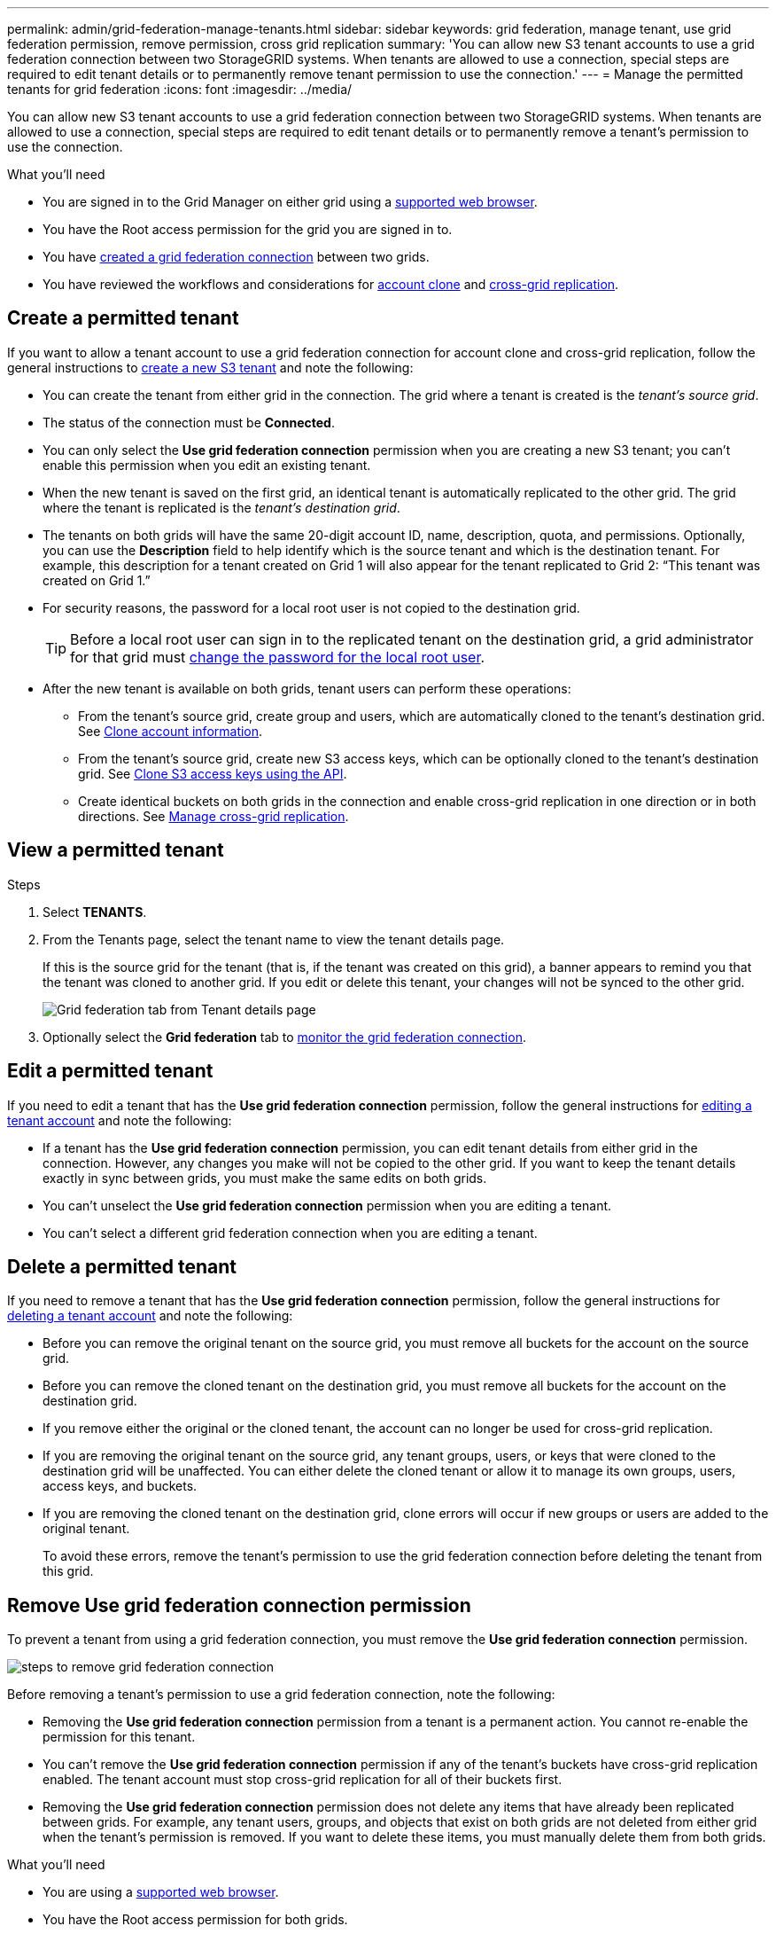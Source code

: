 ---
permalink: admin/grid-federation-manage-tenants.html
sidebar: sidebar
keywords: grid federation, manage tenant, use grid federation permission, remove permission, cross grid replication
summary: 'You can allow new S3 tenant accounts to use a grid federation connection between two StorageGRID systems. When tenants are allowed to use a connection, special steps are required to edit tenant details or to permanently remove tenant permission to use the connection.'
---
= Manage the permitted tenants for grid federation
:icons: font
:imagesdir: ../media/

[.lead]
You can allow new S3 tenant accounts to use a grid federation connection between two StorageGRID systems. When tenants are allowed to use a connection, special steps are required to edit tenant details or to permanently remove a tenant's permission to use the connection.

.What you'll need

* You are signed in to the Grid Manager on either grid using a link:../admin/web-browser-requirements.html[supported web browser].
* You have the Root access permission for the grid you are signed in to. 
* You have link:grid-federation-create-connection.html[created a grid federation connection] between two grids.
* You have reviewed the workflows and considerations for link:grid-federation-what-is-account-clone.html[account clone] and link:grid-federation-what-is-cross-grid-replication.html[cross-grid replication].

== Create a permitted tenant
If you want to allow a tenant account to use a grid federation connection for account clone and cross-grid replication, follow the general instructions to link:creating-tenant-account.html[create a new S3 tenant] and note the following:

* You can create the tenant from either grid in the connection. The grid where a tenant is created is the _tenant's source grid_.

* The status of the connection must be *Connected*.

* You can only select the *Use grid federation connection* permission when you are creating a new S3 tenant; you can't enable this permission when you edit an existing tenant.

* When the new tenant is saved on the first grid, an identical tenant is automatically replicated to the other grid. The grid where the tenant is replicated is the _tenant's destination grid_.

* The tenants on both grids will have the same 20-digit account ID, name, description, quota, and permissions. Optionally, you can use the *Description* field to help identify which is the source tenant and which is the destination tenant. For example, this description for a tenant created on Grid 1 will also appear for the tenant replicated to Grid 2: "`This tenant was created on Grid 1.`"

* For security reasons, the password for a local root user is not copied to the destination grid.
+
TIP: Before a local root user can sign in to the replicated tenant on the destination grid, a grid administrator for that grid must link:changing-password-for-tenant-local-root-user.html[change the password for the local root user].

* After the new tenant is available on both grids, tenant users can perform these operations:

** From the tenant's source grid, create group and users, which are automatically cloned to the tenant's destination grid. See link:../tenant/grid-federation-account-clone.html[Clone account information].

** From the tenant's source grid, create new S3 access keys, which can be optionally cloned to the tenant's destination grid. See link:../tenant/grid-federation-clone-keys-with-api.html[Clone S3 access keys using the API].

** Create identical buckets on both grids in the connection and enable cross-grid replication in one direction or in both directions. See link:../tenant/grid-federation-manage-cross-grid-replication.html[Manage cross-grid replication].

== View a permitted tenant

.Steps

. Select *TENANTS*.

. From the Tenants page, select the tenant name to view the tenant details page.
+ 
If this is the source grid for the tenant (that is, if the tenant was created on this grid), a banner appears to remind you that the tenant was cloned to another grid. If you edit or delete this tenant, your changes will not be synced to the other grid.
+
image::../media/grid-federation-tenant-detail.png[Grid federation tab from Tenant details page]

. Optionally select the *Grid federation* tab to link:../monitor/grid-federation-monitor-connections.html[monitor the grid federation connection].

== Edit a permitted tenant

If you need to edit a tenant that has the *Use grid federation connection* permission, follow the general instructions for link:editing-tenant-account.html[editing a tenant account] and note the following:

* If a tenant has the *Use grid federation connection* permission, you can edit tenant details from either grid in the connection. However, any changes you make will not be copied to the other grid. If you want to keep the tenant details exactly in sync between grids, you must make the same edits on both grids.

* You can't unselect the *Use grid federation connection* permission when you are editing a tenant.

* You can't select a different grid federation connection when you are editing a tenant.

== Delete a permitted tenant

If you need to remove a tenant that has the *Use grid federation connection* permission, follow the general instructions for link:deleting-tenant-account.html[deleting a tenant account] and note the following:

* Before you can remove the original tenant on the source grid, you must remove all buckets for the account on the source grid.

* Before you can remove the cloned tenant on the destination grid, you must remove all buckets for the account on the destination grid.

* If you remove either the original or the cloned tenant, the account can no longer be used for cross-grid replication. 

* If you are removing the original tenant on the source grid, any tenant groups, users, or keys that were cloned to the destination grid will be unaffected. You can either delete the cloned tenant or allow it to manage its own groups, users, access keys, and buckets.

* If you are removing the cloned tenant on the destination grid, clone errors will occur if new groups or users are added to the original tenant.
+
To avoid these errors,  remove the tenant's permission to use the grid federation connection before deleting the tenant from this grid.

== [[remove-grid-federation-permission]]Remove Use grid federation connection permission

To prevent a tenant from using a grid federation connection, you must remove the *Use grid federation connection* permission.

image:../media/grid-federation-remove-permission.png[steps to remove grid federation connection]

Before removing a tenant's permission to use a grid federation connection, note the following:

* Removing the *Use grid federation connection* permission from a tenant is a permanent action. You cannot re-enable the permission for this tenant.

* You can't remove the *Use grid federation connection* permission if any of the tenant's buckets have cross-grid replication enabled. The tenant account must stop cross-grid replication for all of their buckets first. 

* Removing the *Use grid federation connection* permission does not delete any items that have already been replicated between grids. For example, any tenant users, groups, and objects that exist on both grids are not deleted from either grid when the tenant's permission is removed. If you want to delete these items, you must manually delete them from both grids.


.What you'll need

* You are using a link:../admin/web-browser-requirements.html[supported web browser].
* You have the Root access permission for both grids. 
* You have confirmed that cross-grid replication is stopped for all tenant buckets.


=== Disable replication for tenant buckets

.Steps

. Starting from either grid, sign in to the Grid Manager from the primary Admin Node.
. Select *CONFIGURATION* > *System* > *Grid federation*.
. Select the connection name to display its details.
. On the *Permitted tenants* tab, determine if the tenant is using the connection.
. If the tenant is listed, instruct them to link:../tenant/grid-federation-manage-cross-grid-replication.html[disable cross-grid replication] for all of their buckets on both grids in the connection. 
+
TIP: You can't remove the *Use grid federation connection* permission if any tenant buckets have cross-grid replication enabled. The tenant must disable cross-grid replication for their buckets on both grids.

=== Remove permission for tenant

.Steps

. Sign in to the Grid Manager from the primary Admin Node.
. Remove the permission from the Grid federation page or the Tenants page.
+
[role="tabbed-block"]
====

.Grid federation page
--
.. Select *CONFIGURATION* > *System* > *Grid federation*.
.. Select the connection name to display its details page.
.. On the *Permitted tenants* tab, select radio button for the tenant. 
.. Select *Remove permission*.

--
.Tenants page
--
.. Select *TENANTS*.
.. Select the tenant's name to display the details page.
.. On the *Grid federation* tab, select radio button for the connection. 
.. Select *Remove permission*.

--

====

. Review the warnings in the confirmation dialog box, and select *Remove*.

* If the permission can be removed, you are returned to the details page and a success message is shown. This tenant can no longer use the grid federation connection. 

* If one or more tenant buckets still have cross-grid replication enabled, an error is displayed.
+
image:../media/grid-federation-remove-permission-error.png[error message shown if tenant has cgr enabled for a bucket]
+
You can do either of the following:

** (Recommended.) Sign in to the Tenant Manager and disable replication for each of the tenant's buckets. See link:../tenant/grid-federation-manage-cross-grid-replication.html[Manage cross-grid replication]. Then, repeat the steps to remove the *Use grid connection* permission.
** Remove the permission by force. See the next section.

. Go to the other grid and repeat these steps to remove the permission for the same tenant on the other grid.

== [[force_remove_permission]]Remove the permission by force

If necessary, you can force the removal of a tenant's permission to use a grid federation connection even if tenant buckets have cross-grid replication enabled. 

Before removing a tenant's permission by force, note the general considerations for <<remove-grid-federation-permission,removing the permission>> as well as these additional considerations:

* If you remove the *Use grid federation connection* permission by force, any objects that are pending replication to the other grid (ingested but not yet replicated) will continue to be replicated. To prevent these in-process objects from reaching the destination bucket, you must remove the tenant's permission on the other grid as well.

* Any objects ingested into the source bucket after you remove the *Use grid federation connection* permission will never be replicated to the destination bucket.

.Steps
. Sign in to the Grid Manager from the primary Admin Node.
. Select *CONFIGURATION* > *System* > *Grid federation*.
. Select the connection name to display its details page.
. On the *Permitted tenants* tab, select radio button for the tenant. 
. Select *Remove permission*.
. Review the warnings in the confirmation dialog box, and select  *Force remove*.
+
A success message appears. This tenant can no longer use the grid federation connection.

. As required, go to the other grid and repeat these steps to force-remove the permission for the same tenant account on the other grid. For example, you should repeat these steps on the other grid to prevent in-process objects from reaching the destination bucket.


